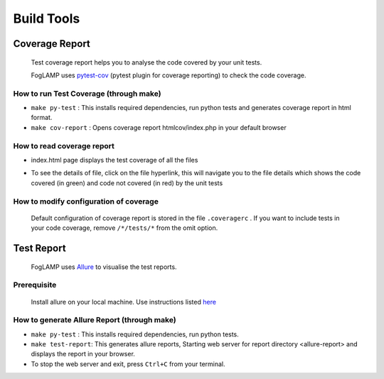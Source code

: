 Build Tools
===========

Coverage Report
---------------

 Test coverage report helps you to analyse the code covered by your unit tests.

 FogLAMP uses `pytest-cov <http://pytest-cov.readthedocs.io/en/latest/readme.html>`_ (pytest plugin for coverage reporting) to check the code coverage.

How to run Test Coverage (through make)
^^^^^^^^^^^^^^^^^^^^^^^^^^^^^^^^^^^^^^^

- ``make py-test`` : This installs required dependencies, run python tests and generates coverage report in html format.
- ``make cov-report`` : Opens coverage report htmlcov/index.php in your default browser

How to read coverage report
^^^^^^^^^^^^^^^^^^^^^^^^^^^

- index.html page displays the test coverage of all the files

  .. image:: images/coverage_report.png

- To see the details of file, click on the file hyperlink, this will navigate you to the file details which shows the code covered (in green) and code not covered (in red) by the unit tests

  .. image:: images/coverage_report_file_details.png

How to modify configuration of coverage
^^^^^^^^^^^^^^^^^^^^^^^^^^^^^^^^^^^^^^^

 Default configuration of coverage report is stored in the file ``.coveragerc`` . If you want to include tests in your code coverage, remove ``/*/tests/*`` from the omit option.



Test Report
-----------

 FogLAMP uses `Allure <http://allure.qatools.ru/>`_ to visualise the test reports.

Prerequisite
^^^^^^^^^^^^

 Install allure on your local machine. Use instructions listed `here <http://wiki.qatools.ru/display/AL/Allure+Commandline>`_

How to generate Allure Report (through make)
^^^^^^^^^^^^^^^^^^^^^^^^^^^^^^^^^^^^^^^^^^^^

- ``make py-test`` : This installs required dependencies, run python tests.
- ``make test-report``: This generates allure reports, Starting web server for report directory <allure-report> and displays the report in your browser.
- To stop the web server and exit, press ``Ctrl+C`` from your terminal.

